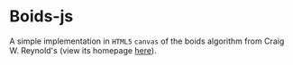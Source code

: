 * Boids-js
A simple implementation in =HTML5= =canvas= of the boids algorithm from Craig W. Reynold's (view its homepage [[http://www.red3d.com/cwr/][here]]).


